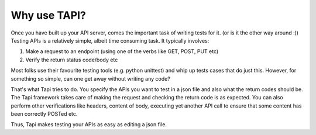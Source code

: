
Why use TAPI?
=============

Once you have built up your API server, comes the important task of writing tests for it. (or is it the other way around :))
Testing APIs is a relatively simple, albeit time consuming task. It typically involves:

1. Make a request to an endpoint (using one of the verbs like GET, POST, PUT etc)
2. Verify the return status code/body etc

Most folks use their favourite testing tools (e.g. python unittest) and whip up tests cases that do just this. 
However, for something so simple, can one get away without writing any code?

That's what Tapi tries to do. You specify the APIs you want to test in a json file and also what the return codes should 
be. The Tapi framework takes care of making the request and checking the return code is as expected. You can also perform
other verifications like headers, content of body, executing yet another API call to ensure that some content has been
correctly POSTed etc.

Thus, Tapi makes testing your APIs as easy as editing a json file.
